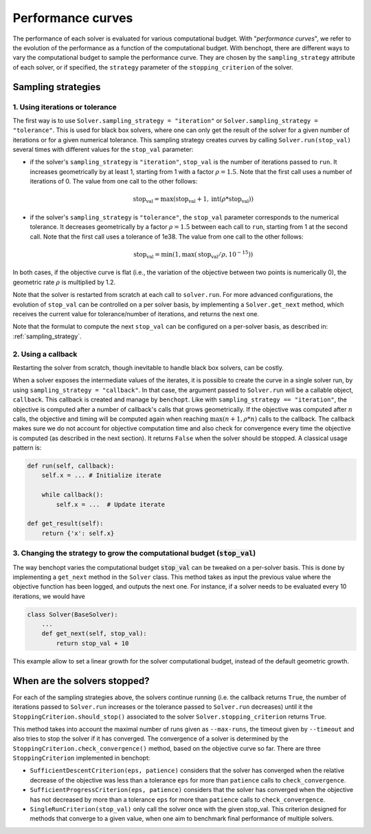 .. _performance_curves:

Performance curves
==================

The performance of each solver is evaluated for various computational budget.
With "*performance curves*", we refer to the evolution of the performance as a
function of the computational budget.
With benchopt, there are different ways to vary the computational budget
to sample the performance curve.
They are chosen by the ``sampling_strategy`` attribute of each solver, or if specified, the ``strategy`` parameter of the ``stopping_criterion`` of the solver.


Sampling strategies
-------------------

1. Using iterations or tolerance
~~~~~~~~~~~~~~~~~~~~~~~~~~~~~~~~

The first way is to use ``Solver.sampling_strategy = "iteration"`` or ``Solver.sampling_strategy = "tolerance"``.
This is used for black box solvers, where one can only get the result of the solver for a given number of iterations or for a given numerical tolerance.
This sampling strategy creates curves by calling ``Solver.run(stop_val)`` several times with different values for the ``stop_val`` parameter:

- if the solver's ``sampling_strategy`` is ``"iteration"``, ``stop_val`` is the number of iterations passed to ``run``.
  It increases geometrically by at least 1, starting from 1 with a factor :math:`\rho=1.5`.
  Note that the first call uses a number of iterations of 0.
  The value from one call to the other follows:

  .. math::

    \text{stop_val} = \max(\text{stop_val} + 1, \text{int}(\rho * \text{stop_val}))

- if the solver's ``sampling_strategy`` is ``"tolerance"``, the ``stop_val`` parameter corresponds to the numerical tolerance.
  It decreases geometrically by a factor :math:`\rho=1.5` between each call to ``run``, starting from 1 at the second call.
  Note that the first call uses a tolerance of 1e38.
  The value from one call to the other follows:

  .. math::

    \text{stop_val} = \min(1, \max(\text{stop_val} / \rho, 10^{-15}))


In both cases, if the objective curve is flat (i.e., the variation of the objective between two points is numerically 0), the geometric rate :math:`\rho` is multiplied by 1.2.

Note that the solver is restarted from scratch at each call to ``solver.run``.
For more advanced configurations, the evolution of ``stop_val`` can be controlled on a per solver basis, by implementing a ``Solver.get_next`` method, which receives the current value for tolerance/number of iterations, and returns the next one.


Note that the formulat to compute the next ``stop_val`` can be configured on a per-solver basis, as described in: :ref:`sampling_strategy`.

2. Using a callback
~~~~~~~~~~~~~~~~~~~

Restarting the solver from scratch, though inevitable to handle black box solvers, can be costly.

When a solver exposes the intermediate values of the iterates, it is possible to create the curve in a single solver run, by using ``sampling_strategy = "callback"``.
In that case, the argument passed to ``Solver.run`` will be a callable object, ``callback``.
This callback is created and manage by ``benchopt``.
Like with ``sampling_strategy == "iteration"``, the objective is computed after a number of callback's calls that grows geometrically. If the objective was computed after :math:`n` calls, the objective and timing will be computed again when reaching :math:`\max(n+1, \rho * n)` calls to the callback.
The callback makes sure we do not account for objective computation time and also check for convergence every time the objective is computed (as described in the next section).
It returns ``False`` when the solver should be stopped. A classical usage pattern is:

.. code:: python

    def run(self, callback):
        self.x = ... # Initialize iterate

        while callback():
            self.x = ...  # Update iterate

    def get_result(self):
        return {'x': self.x}

.. _sampling_strategy:

3. Changing the strategy to grow the computational budget (:code:`stop_val`)
~~~~~~~~~~~~~~~~~~~~~~~~~~~~~~~~~~~~~~~~~~~~~~~~~~~~~~~~~~~~~~~~~~~~~~~~~~~~

The way benchopt varies the computational budget :code:`stop_val` can be
tweaked on a per-solver basis. This is done by implementing a ``get_next``
method in the ``Solver`` class. This method takes as input the previous value
where the objective function has been logged, and outputs the next one. For
instance, if a solver needs to be evaluated every 10 iterations, we would have

.. code-block::

    class Solver(BaseSolver):
        ...
        def get_next(self, stop_val):
            return stop_val + 10

This example allow to set a linear growth for the solver computational budget, instead of the default geometric growth.


When are the solvers stopped?
-----------------------------

For each of the sampling strategies above, the solvers continue running (i.e. the callback returns ``True``, the number of iterations passed to ``Solver.run`` increases or the tolerance passed to ``Solver.run`` decreases) until it the ``StoppingCriterion.should_stop()`` associated to the solver ``Solver.stopping_criterion`` returns ``True``.

This method takes into account the maximal number of runs given as ``--max-runs``, the timeout given by ``--timeout`` and also tries to stop the solver if it has converged.
The convergence of a solver is determined by  the ``StoppingCriterion.check_convergence()`` method, based on the objective curve so far.
There are three ``StoppingCriterion`` implemented in benchopt:

- ``SufficientDescentCriterion(eps, patience)`` considers that the solver has converged when the relative decrease of the objective was less than a tolerance ``eps`` for more than ``patience`` calls to ``check_convergence``.
- ``SufficientProgressCriterion(eps, patience)`` considers that the solver has converged when the objective has not decreased by more than a tolerance ``eps`` for more than ``patience`` calls to ``check_convergence``.
- ``SingleRunCriterion(stop_val)`` only call the solver once with the given stop_val. This criterion designed for methods that converge to a given value, when one aim to benchmark final performance of multiple solvers.
